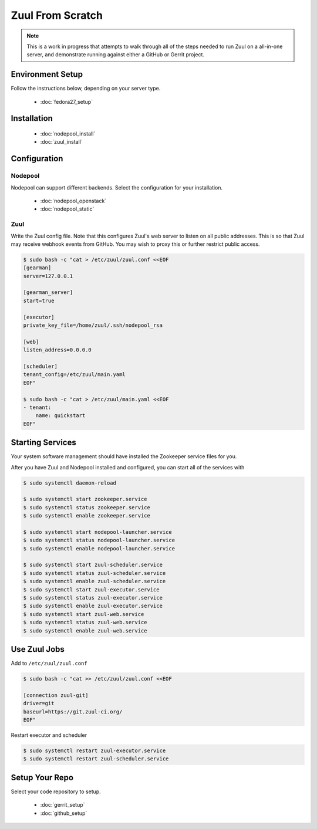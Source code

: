 Zuul From Scratch
=================

.. note:: This is a work in progress that attempts to walk through all
          of the steps needed to run Zuul on a all-in-one server, and
          demonstrate running against either a GitHub or Gerrit project.

Environment Setup
-----------------

Follow the instructions below, depending on your server type.

  * :doc:`fedora27_setup`

Installation
------------

  * :doc:`nodepool_install`
  * :doc:`zuul_install`

Configuration
-------------

Nodepool
~~~~~~~~

Nodepool can support different backends. Select the configuration for
your installation.

  * :doc:`nodepool_openstack`
  * :doc:`nodepool_static`

Zuul
~~~~

Write the Zuul config file.  Note that this configures Zuul's web
server to listen on all public addresses.  This is so that Zuul may
receive webhook events from GitHub.  You may wish to proxy this or
further restrict public access.

.. code-block:: console

   $ sudo bash -c "cat > /etc/zuul/zuul.conf <<EOF
   [gearman]
   server=127.0.0.1

   [gearman_server]
   start=true

   [executor]
   private_key_file=/home/zuul/.ssh/nodepool_rsa

   [web]
   listen_address=0.0.0.0

   [scheduler]
   tenant_config=/etc/zuul/main.yaml
   EOF"

   $ sudo bash -c "cat > /etc/zuul/main.yaml <<EOF
   - tenant:
       name: quickstart
   EOF"

Starting Services
-----------------

Your system software management should have installed the Zookeeper service
files for you.

After you have Zuul and Nodepool installed and configured, you can start
all of the services with

.. code-block:: console

   $ sudo systemctl daemon-reload

   $ sudo systemctl start zookeeper.service
   $ sudo systemctl status zookeeper.service
   $ sudo systemctl enable zookeeper.service

   $ sudo systemctl start nodepool-launcher.service
   $ sudo systemctl status nodepool-launcher.service
   $ sudo systemctl enable nodepool-launcher.service

   $ sudo systemctl start zuul-scheduler.service
   $ sudo systemctl status zuul-scheduler.service
   $ sudo systemctl enable zuul-scheduler.service
   $ sudo systemctl start zuul-executor.service
   $ sudo systemctl status zuul-executor.service
   $ sudo systemctl enable zuul-executor.service
   $ sudo systemctl start zuul-web.service
   $ sudo systemctl status zuul-web.service
   $ sudo systemctl enable zuul-web.service

Use Zuul Jobs
-------------

Add to ``/etc/zuul/zuul.conf``

.. code-block:: console

   $ sudo bash -c "cat >> /etc/zuul/zuul.conf <<EOF

   [connection zuul-git]
   driver=git
   baseurl=https://git.zuul-ci.org/
   EOF"

Restart executor and scheduler

.. code-block:: console

   $ sudo systemctl restart zuul-executor.service
   $ sudo systemctl restart zuul-scheduler.service

Setup Your Repo
---------------

Select your code repository to setup.

  * :doc:`gerrit_setup`
  * :doc:`github_setup`
